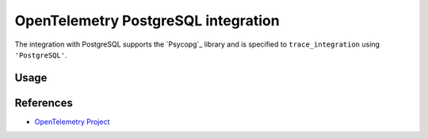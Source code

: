 OpenTelemetry PostgreSQL integration
=================================

The integration with PostgreSQL supports the `Psycopg`_ library and is specified
to ``trace_integration`` using ``'PostgreSQL'``.

.. Psycopg: http://initd.org/psycopg/

Usage
-----

.. code:: python
    import psycopg2
    from opentelemetry.trace import tracer
    from opentelemetry.trace.ext.postgresql import trace_integration
    trace_integration(tracer())
    cnx = psycopg2.connect(database='Database')
    cursor = cnx.cursor()
    cursor.execute("INSERT INTO test (testField) VALUES (123)"
    cursor.close()
    cnx.close()

References
----------
* `OpenTelemetry Project <https://opentelemetry.io/>`_